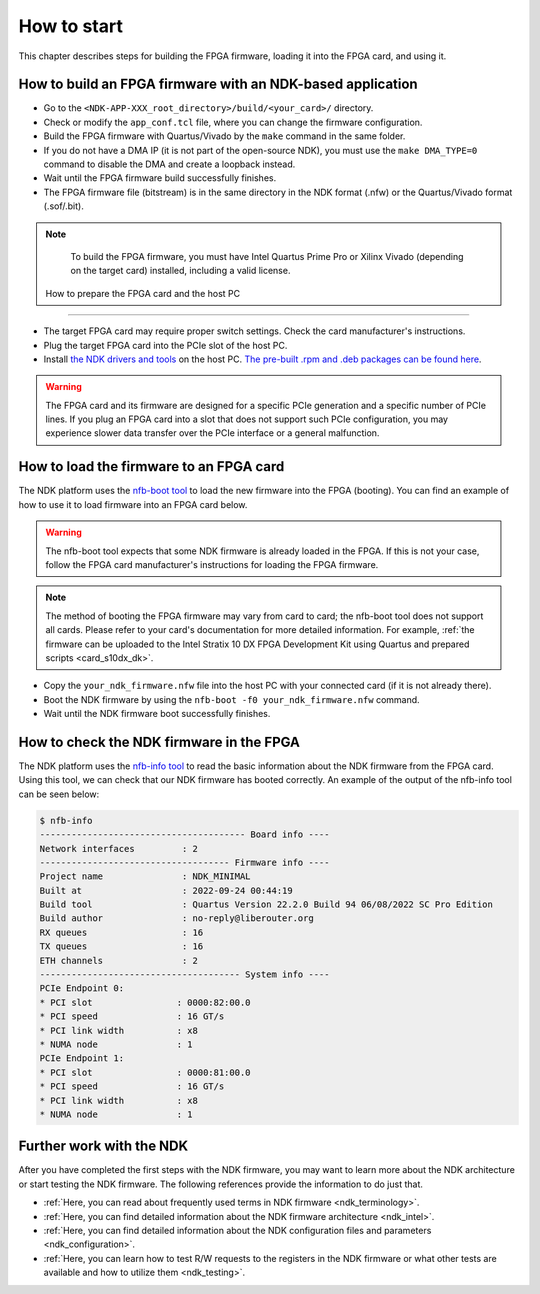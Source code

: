 .. _ndk_how_to_start:

How to start
************

This chapter describes steps for building the FPGA firmware, loading it into the FPGA card, and using it.

How to build an FPGA firmware with an NDK-based application
===========================================================

- Go to the ``<NDK-APP-XXX_root_directory>/build/<your_card>/`` directory.
- Check or modify the ``app_conf.tcl`` file, where you can change the firmware configuration.
- Build the FPGA firmware with Quartus/Vivado by the ``make`` command in the same folder.
- If you do not have a DMA IP (it is not part of the open-source NDK), you must use the ``make DMA_TYPE=0`` command to disable the DMA and create a loopback instead.
- Wait until the FPGA firmware build successfully finishes.
- The FPGA firmware file (bitstream) is in the same directory in the NDK format (.nfw) or the Quartus/Vivado format (.sof/.bit).

.. NOTE::
    To build the FPGA firmware, you must have Intel Quartus Prime Pro or Xilinx Vivado (depending on the target card) installed, including a valid license.

 How to prepare the FPGA card and the host PC
=============================================

- The target FPGA card may require proper switch settings. Check the card manufacturer's instructions.
- Plug the target FPGA card into the PCIe slot of the host PC.
- Install `the NDK drivers and tools <https://github.com/CESNET/ndk-sw>`_ on the host PC. `The pre-built .rpm and .deb packages can be found here <https://github.com/CESNET/ndk-sw/releases>`_.

.. WARNING::
    The FPGA card and its firmware are designed for a specific PCIe generation and a specific number of PCIe lines. If you plug an FPGA card into a slot that does not support such PCIe configuration, you may experience slower data transfer over the PCIe interface or a general malfunction.

How to load the firmware to an FPGA card
========================================

The NDK platform uses the `nfb-boot tool <https://cesnet.github.io/ndk-sw/tools/nfb-boot.html>`_ to load the new firmware into the FPGA (booting). You can find an example of how to use it to load firmware into an FPGA card below.

.. WARNING::
    The nfb-boot tool expects that some NDK firmware is already loaded in the FPGA. If this is not your case, follow the FPGA card manufacturer's instructions for loading the FPGA firmware.

.. NOTE::
    The method of booting the FPGA firmware may vary from card to card;  the nfb-boot tool does not support all cards. Please refer to your card's documentation for more detailed information. For example, :ref:`the firmware can be uploaded to the Intel Stratix 10 DX FPGA Development Kit using Quartus and prepared scripts <card_s10dx_dk>`.

- Copy the ``your_ndk_firmware.nfw`` file into the host PC with your connected card (if it is not already there).
- Boot the NDK firmware by using the ``nfb-boot -f0 your_ndk_firmware.nfw`` command.
- Wait until the NDK firmware boot successfully finishes.

How to check the NDK firmware in the FPGA
=========================================

The NDK platform uses the `nfb-info tool <https://cesnet.github.io/ndk-sw/tools/nfb-info.html>`_ to read the basic information about the NDK firmware from the FPGA card. Using this tool, we can check that our NDK firmware has booted correctly. An example of the output of the nfb-info tool can be seen below:

.. code-block:: bash

    $ nfb-info 
    --------------------------------------- Board info ----
    Network interfaces         : 2
    ------------------------------------ Firmware info ----
    Project name               : NDK_MINIMAL
    Built at                   : 2022-09-24 00:44:19
    Build tool                 : Quartus Version 22.2.0 Build 94 06/08/2022 SC Pro Edition
    Build author               : no-reply@liberouter.org
    RX queues                  : 16
    TX queues                  : 16
    ETH channels               : 2
    -------------------------------------- System info ----
    PCIe Endpoint 0:
    * PCI slot                : 0000:82:00.0
    * PCI speed               : 16 GT/s
    * PCI link width          : x8
    * NUMA node               : 1
    PCIe Endpoint 1:
    * PCI slot                : 0000:81:00.0
    * PCI speed               : 16 GT/s
    * PCI link width          : x8
    * NUMA node               : 1

Further work with the NDK
=========================

After you have completed the first steps with the NDK firmware, you may want to learn more about the NDK architecture or start testing the NDK firmware.
The following references provide the information to do just that.

- :ref:`Here, you can read about frequently used terms in NDK firmware <ndk_terminology>`.
- :ref:`Here, you can find detailed information about the NDK firmware architecture <ndk_intel>`.
- :ref:`Here, you can find detailed information about the NDK configuration files and parameters <ndk_configuration>`.
- :ref:`Here, you can learn how to test R/W requests to the registers in the NDK firmware or what other tests are available and how to utilize them <ndk_testing>`.
